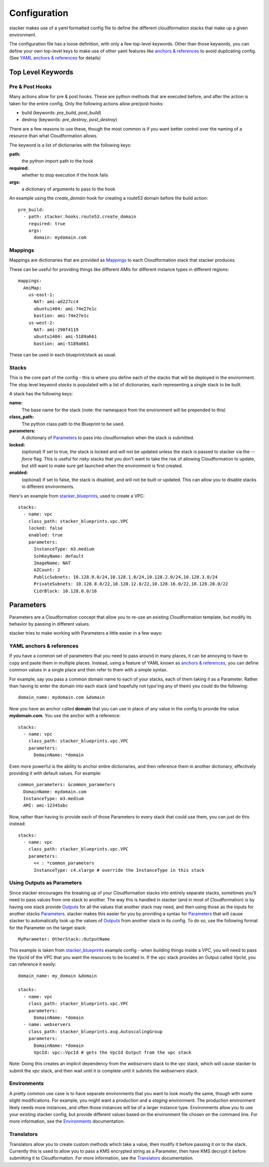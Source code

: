 =============
Configuration
=============

stacker makes use of a yaml formatted config file to define the different
cloudformation stacks that make up a given environment.

The configuration file has a loose definition, with only a few top-level
keywords. Other than those keywords, you can define your own top-level keys
to make use of other yaml features like `anchors & references`_ to avoid
duplicating config. (See `YAML anchors & references`_ for details)

Top Level Keywords
==================

Pre & Post Hooks
----------------

Many actions allow for pre & post hooks. These are python methods that are
executed before, and after the action is taken for the entire config. Only the
following actions allow pre/post hooks:

* build (keywords: *pre_build*, *post_build*)
* destroy (keywords: *pre_destroy*, *post_destroy*)

There are a few reasons to use these, though the most common is if you want
better control over the naming of a resource than what Cloudformation allows.

The keyword is a list of dictionaries with the following keys:

**path:**
  the python import path to the hook
**required:**
  whether to stop execution if the hook fails
**args:**
  a dictionary of arguments to pass to the hook

An example using the *create_domain* hook for creating a route53 domain before
the build action::

  pre_build:
    - path: stacker.hooks.route53.create_domain
      required: true
      args:
        domain: mydomain.com

Mappings
--------

Mappings are dictionaries that are provided as Mappings_ to each Cloudformation
stack that stacker produces.

These can be useful for providing things like different AMIs for different
instance types in different regions::

  mappings:
    AmiMap:
      us-east-1:
        NAT: ami-ad227cc4
        ubuntu1404: ami-74e27e1c
        bastion: ami-74e27e1c
      us-west-2:
        NAT: ami-290f4119
        ubuntu1404: ami-5189a661
        bastion: ami-5189a661

These can be used in each blueprint/stack as usual.


Stacks
------

This is the core part of the config - this is where you define each of the
stacks that will be deployed in the environment.  The stop level keyword
*stacks* is populated with a list of dictionaries, each representing a single
stack to be built.

A stack has the following keys:

**name:**
  The base name for the stack (note: the namespace from the environment
  will be prepended to this)
**class_path:**
  The python class path to the Blueprint to be used.
**parameters:**
  A dictionary of Parameters_ to pass into cloudformation when the
  stack is submitted.
**locked:**
  (optional) If set to true, the stack is locked and will not be
  updated unless the stack is passed to stacker via the *--force* flag.
  This is useful for *risky* stacks that you don't want to take the
  risk of allowing Cloudformation to update, but still want to make
  sure get launched when the environment is first created.
**enabled:**
  (optional) If set to false, the stack is disabled, and will not be
  built or updated. This can allow you to disable stacks in different
  environments.

Here's an example from stacker_blueprints_, used to create a VPC::

  stacks:
    - name: vpc
      class_path: stacker_blueprints.vpc.VPC
      locked: false
      enabled: true
      parameters:
        InstanceType: m3.medium
        SshKeyName: default
        ImageName: NAT
        AZCount: 2
        PublicSubnets: 10.128.0.0/24,10.128.1.0/24,10.128.2.0/24,10.128.3.0/24
        PrivateSubnets: 10.128.8.0/22,10.128.12.0/22,10.128.16.0/22,10.128.20.0/22
        CidrBlock: 10.128.0.0/16


Parameters
==========

Parameters are a Cloudformation concept that allow you to re-use an existing
Cloudformation template, but modify its behavior by passing in different
values.

stacker tries to make working with Parameters a little easier in a few ways:

YAML anchors & references
-------------------------

If you have a common set of parameters that you need to pass around in many
places, it can be annoying to have to copy and paste them in multiple places.
Instead, using a feature of YAML known as `anchors & references`_, you can
define common values in a single place and then refer to them with a simple
syntax.

For example, say you pass a common domain name to each of your stacks, each of
them taking it as a Parameter. Rather than having to enter the domain into 
each stack (and hopefully not typo'ing any of them) you could do the
following::

  domain_name: mydomain.com &domain

Now you have an anchor called **domain** that you can use in place of any value
in the config to provide the value **mydomain.com**. You use the anchor with
a reference::

  stacks:
    - name: vpc
      class_path: stacker_blueprints.vpc.VPC
      parameters:
        DomainName: *domain

Even more powerful is the ability to anchor entire dictionaries, and then
reference them in another dictionary, effectively providing it with default
values.  For example::

  common_parameters: &common_parameters
    DomainName: mydomain.com
    InstanceType: m3.medium
    AMI: ami-12345abc

Now, rather than having to provide each of those Parameters to every stack that
could use them, you can just do this instead::

  stacks:
    - name: vpc
      class_path: stacker_blueprints.vpc.VPC
      parameters:
        << : *common_parameters
        InstanceType: c4.xlarge # override the InstanceType in this stack

Using Outputs as Parameters
---------------------------

Since stacker encourages the breaking up of your Cloudformation stacks into
entirely separate stacks, sometimes you'll need to pass values from one stack
to another. The way this is handled in stacker (and in most of Cloudformation)
is by having one stack provide Outputs_ for all the values that another
stack may need, and then using those as the inputs for another stacks
Parameters_. stacker makes this easier for you by providing a syntax for
Parameters_ that will cause stacker to automatically look up the values of
Outputs_ from another stack in its config. To do so, use the following format
for the Parameter on the target stack::

  MyParameter: OtherStack::OutputName

This example is taken from stacker_blueprints_ example config - when building
things inside a VPC, you will need to pass the *VpcId* of the VPC that you
want the resources to be located in.  If the *vpc* stack provides an Output
called *VpcId*, you can reference it easily::

  domain_name: my_domain &domain

  stacks:
    - name: vpc
      class_path: stacker_blueprints.vpc.VPC
      parameters:
        DomainName: *domain
    - name: webservers
      class_path: stacker_blueprints.asg.AutoscalingGroup
      parameters:
        DomainName: *domain
        VpcId: vpc::VpcId # gets the VpcId Output from the vpc stack

Note: Doing this creates an implicit dependency from the *webservers* stack
to the *vpc* stack, which will cause stacker to submit the *vpc* stack, and
then wait until it is complete until it submits the *webservers* stack.

Environments
------------

A pretty common use case is to have separate environments that you want to
look mostly the same, though with some slight modifications. For example, you
might want a *production* and a *staging* environment. The production
environment likely needs more instances, and often those instances will be
of a larger instance type. Environments allow you to use your existing
stacker config, but provide different values based on the environment file
chosen on the command line. For more information, see the
`Environments <environments.rst>`_ documentation.

Translators
-----------

Translators allow you to create custom methods which take a value, then modify
it before passing it on to the stack. Currently this is used to allow you to
pass a KMS encrypted string as a Parameter, then have KMS decrypt it before
submitting it to Cloudformation. For more information, see the
`Translators <translators.rst>`_ documentation.


.. _`anchors & references`: https://en.wikipedia.org/wiki/YAML#Repeated_nodes
.. _Mappings: http://docs.aws.amazon.com/AWSCloudFormation/latest/UserGuide/mappings-section-structure.html
.. _Outputs: http://docs.aws.amazon.com/AWSCloudFormation/latest/UserGuide/outputs-section-structure.html
.. _stacker_blueprints: https://github.com/remind101/stacker_blueprints
